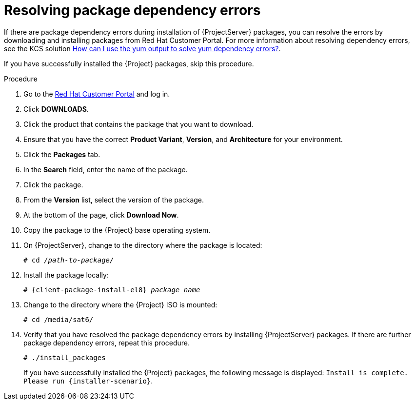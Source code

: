 :_mod-docs-content-type: PROCEDURE

[id="resolving-package-dependency-errors_{context}"]
= Resolving package dependency errors

If there are package dependency errors during installation of {ProjectServer} packages, you can resolve the errors by downloading and installing packages from Red Hat Customer Portal.
For more information about resolving dependency errors, see the KCS solution https://access.redhat.com/solutions/262323[How can I use the yum output to solve yum dependency errors?].

If you have successfully installed the {Project} packages, skip this procedure.

.Procedure

. Go to the https://access.redhat.com/[Red Hat Customer Portal] and log in.
. Click *DOWNLOADS*.
. Click the product that contains the package that you want to download.
. Ensure that you have the correct *Product Variant*, *Version*, and *Architecture* for your environment.
. Click the *Packages* tab.
. In the *Search* field, enter the name of the package.
. Click the package.
. From the *Version* list, select the version of the package.
. At the bottom of the page, click *Download Now*.
. Copy the package to the {Project} base operating system.
. On {ProjectServer}, change to the directory where the package is located:
+
[options="nowrap" subs="+quotes"]
----
# cd _/path-to-package/_
----

. Install the package locally:
+
[options="nowrap" subs="+quotes,attributes"]
----
# {client-package-install-el8} _package_name_
----

. Change to the directory where the {Project} ISO is mounted:
+
[options="nowrap"]
----
# cd /media/sat6/
----

. Verify that you have resolved the package dependency errors by installing {ProjectServer} packages.
If there are further package dependency errors, repeat this procedure.
+
[options="nowrap"]
----
# ./install_packages
----
+
If you have successfully installed the {Project} packages, the following message is displayed: `Install is complete. Please run {installer-scenario}`.
